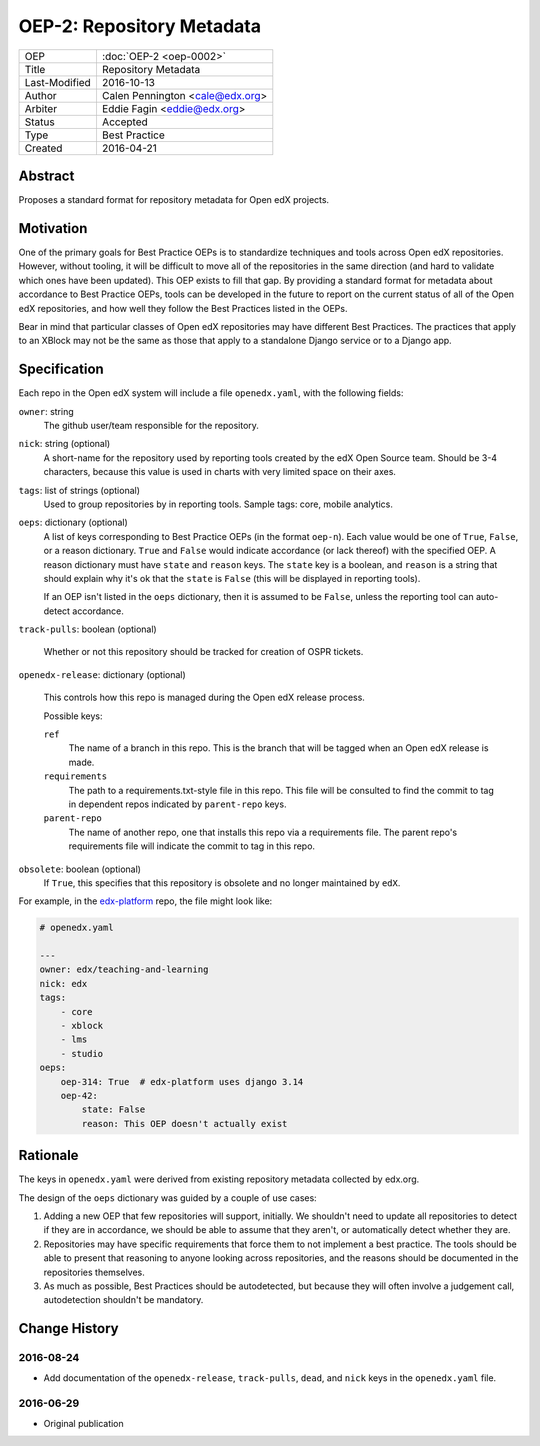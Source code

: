 ==========================
OEP-2: Repository Metadata
==========================

+---------------+-------------------------------------------+
| OEP           | :doc:`OEP-2 <oep-0002>`                   |
+---------------+-------------------------------------------+
| Title         | Repository Metadata                       |
+---------------+-------------------------------------------+
| Last-Modified | 2016-10-13                                |
+---------------+-------------------------------------------+
| Author        | Calen Pennington <cale@edx.org>           |
+---------------+-------------------------------------------+
| Arbiter       | Eddie Fagin <eddie@edx.org>               |
+---------------+-------------------------------------------+
| Status        | Accepted                                  |
+---------------+-------------------------------------------+
| Type          | Best Practice                             |
+---------------+-------------------------------------------+
| Created       | 2016-04-21                                |
+---------------+-------------------------------------------+

Abstract
========

Proposes a standard format for repository metadata for Open edX projects.

Motivation
==========

One of the primary goals for Best Practice OEPs is to standardize techniques
and tools across Open edX repositories. However, without
tooling, it will be difficult to move all of the repositories in the same
direction (and hard to validate which ones have been updated). This OEP exists
to fill that gap.  By providing a standard format for metadata about accordance
to Best Practice OEPs, tools can be developed in the future to report on the
current status of all of the Open edX repositories, and how well they follow
the Best Practices listed in the OEPs.

Bear in mind that particular classes of Open edX repositories may have
different Best Practices. The practices that apply to an XBlock may not be the
same as those that apply to a standalone Django service or to a Django app.

Specification
=============

Each repo in the Open edX system will include a file ``openedx.yaml``, with the
following fields:

``owner``: string
    The github user/team responsible for the repository.

``nick``: string (optional)
    A short-name for the repository used by reporting tools created by the
    edX Open Source team. Should be 3-4 characters, because this value
    is used in charts with very limited space on their axes.

``tags``: list of strings (optional)
    Used to group repositories by in reporting tools. Sample tags: core,
    mobile analytics.

``oeps``: dictionary (optional)
    A list of keys corresponding to Best Practice OEPs (in the format
    ``oep-n``). Each value would be one of ``True``, ``False``, or a
    reason dictionary. ``True`` and ``False`` would indicate accordance (or
    lack thereof) with the specified OEP. A reason dictionary
    must have ``state`` and ``reason`` keys. The ``state`` key is a boolean,
    and ``reason`` is a string that should explain why it's ok that the
    ``state`` is ``False`` (this will be displayed in reporting tools).

    If an OEP isn't listed in the ``oeps`` dictionary, then it is assumed to be
    ``False``, unless the reporting tool can auto-detect accordance.

``track-pulls``: boolean (optional)

    .. This should be moved to a separate OEP

    Whether or not this repository should be tracked for creation of OSPR tickets.

``openedx-release``: dictionary (optional)

    .. This should be moved to a separate OEP

    This controls how this repo is managed during the Open edX release process.

    Possible keys:

    ``ref``
        The name of a branch in this repo. This is the branch that will be tagged
        when an Open edX release is made.

    ``requirements``
        The path to a requirements.txt-style file in this repo. This file will
        be consulted to find the commit to tag in dependent repos indicated by
        ``parent-repo`` keys.

    ``parent-repo``
        The name of another repo, one that installs this repo via a requirements
        file.  The parent repo's requirements file will indicate the commit to
        tag in this repo.

``obsolete``: boolean (optional)
    If ``True``, this specifies that this repository is obsolete and no longer
    maintained by ``edX``.


For example, in the `edx-platform`_ repo, the file might look like:

.. _edx-platform: https://github.com/edx/edx-platform

.. code-block:: yaml

    # openedx.yaml

    ---
    owner: edx/teaching-and-learning
    nick: edx
    tags:
        - core
        - xblock
        - lms
        - studio
    oeps:
        oep-314: True  # edx-platform uses django 3.14
        oep-42:
            state: False
            reason: This OEP doesn't actually exist


Rationale
=========

The keys in ``openedx.yaml`` were derived from existing repository metadata collected
by edx.org.

The design of the ``oeps`` dictionary was guided by a couple of use cases:

1. Adding a new OEP that few repositories will support, initially. We shouldn't
   need to update all repositories to detect if they are in accordance, we should
   be able to assume that they aren't, or automatically detect whether they are.
2. Repositories may have specific requirements that force them to not implement a
   best practice. The tools should be able to present that reasoning to anyone
   looking across repositories, and the reasons should be documented in the repositories
   themselves.
3. As much as possible, Best Practices should be autodetected, but because they will
   often involve a judgement call, autodetection shouldn't be mandatory.


Change History
==============

2016-08-24
----------

* Add documentation of the ``openedx-release``, ``track-pulls``, ``dead``,
  and ``nick`` keys in the ``openedx.yaml`` file.

2016-06-29
----------

* Original publication


